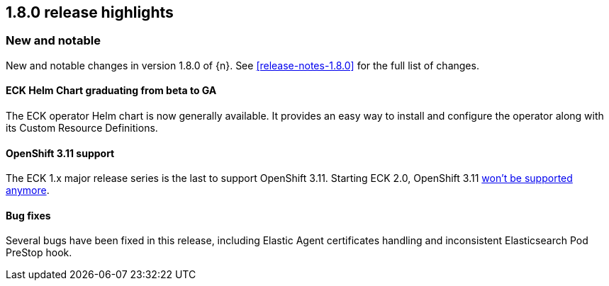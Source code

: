 [[release-highlights-1.8.0]]
== 1.8.0 release highlights

[float]
[id="{p}-180-new-and-notable"]
=== New and notable

New and notable changes in version 1.8.0 of {n}. See <<release-notes-1.8.0>> for the full list of changes.

[float]
[id="{p}-180-helm-chart-ga"]
==== ECK Helm Chart graduating from beta to GA

The ECK operator Helm chart is now generally available. It provides an easy way to install and configure the operator along with its Custom Resource Definitions.

[float]
[id="{p}-180-openshift-311"]
==== OpenShift 3.11 support

The ECK 1.x major release series is the last to support OpenShift 3.11. Starting ECK 2.0, OpenShift 3.11 link:https://www.elastic.co/support/matrix#matrix_kubernetes[won't be supported anymore].

[float]
[id="{p}-180-bugfixes"]
==== Bug fixes

Several bugs have been fixed in this release, including Elastic Agent certificates handling and inconsistent Elasticsearch Pod PreStop hook.
